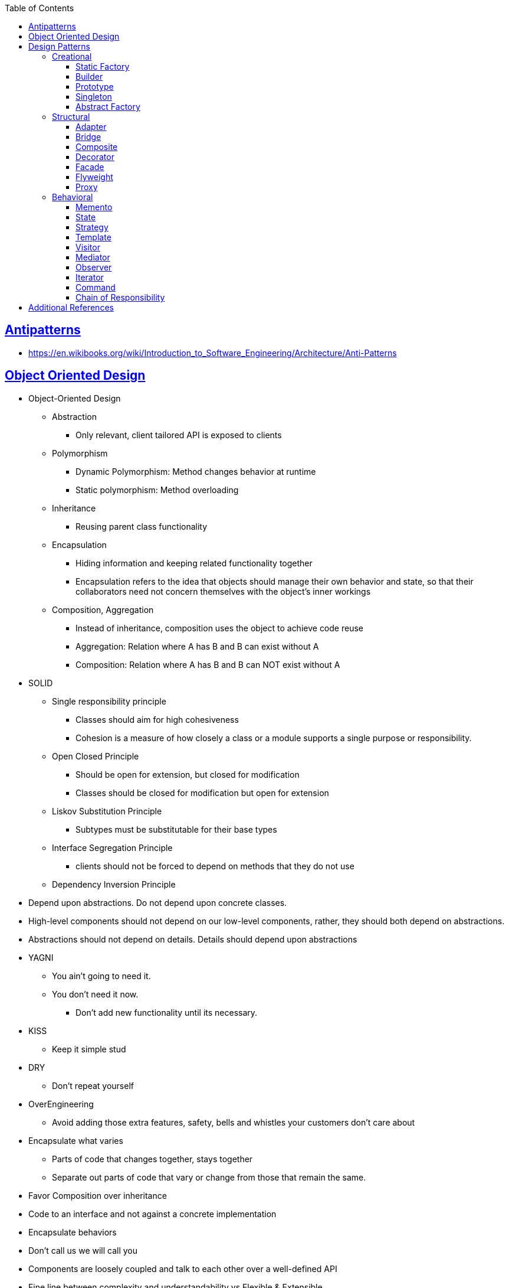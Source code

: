 :sectanchors:
:sectlinks:
:sectnumlevels: 6
:toc: macro
:toclevels: 6
toc::[]


== Antipatterns
- https://en.wikibooks.org/wiki/Introduction_to_Software_Engineering/Architecture/Anti-Patterns[https://en.wikibooks.org/wiki/Introduction_to_Software_Engineering/Architecture/Anti-Patterns]


== Object Oriented Design

- Object-Oriented Design
* Abstraction
** Only relevant, client tailored API is exposed to clients
* Polymorphism
** Dynamic Polymorphism: Method changes behavior at runtime
** Static polymorphism: Method overloading
* Inheritance
** Reusing parent class functionality
* Encapsulation
** Hiding information and keeping related functionality together
** Encapsulation refers to the idea that objects should manage their own behavior and state, so that their collaborators need not concern themselves with the object's inner workings
* Composition, Aggregation
** Instead of inheritance, composition uses the object to achieve code reuse
** Aggregation: Relation where A has B and B can exist without A
** Composition: Relation where A has B and B can NOT exist without A

- SOLID
* Single responsibility principle
** Classes should aim for high cohesiveness
** Cohesion is a measure of how closely a class or a module supports a single purpose or responsibility.
* Open Closed Principle
    ** Should be open for extension, but closed for modification
** Classes should be closed for modification but open for extension
* Liskov Substitution Principle
    ** Subtypes must be substitutable for their base types
* Interface Segregation Principle
    ** clients should not be forced to depend on methods that they do not use
* Dependency Inversion Principle
    - Depend upon abstractions. Do not depend upon concrete classes.
    - High-level components should not depend on our low-level components, rather, they should both depend on abstractions.
    - Abstractions should not depend on details.  Details should depend upon abstractions
- YAGNI
* You ain't going to need it.
* You don't need it now.
** Don't add new functionality until its necessary.
- KISS
* Keep it simple stud
- DRY
* Don't repeat yourself
- OverEngineering
* Avoid adding those extra features, safety, bells and whistles your customers don't care about
- Encapsulate what varies
* Parts of code that changes together, stays together
* Separate out parts of code that vary or change from those that remain the same.
- Favor Composition over inheritance
- Code to an interface and not against a concrete implementation
- Encapsulate behaviors
- Don't call us we will call you
- Components are loosely coupled and talk to each other over a well-defined API
- Fine line between complexity and understandability vs Flexible & Extensible
- Boys Scout Rule
    * Leave your code better than you found it
- Broken window Theory
    * Fix the bad code as soon as possible before it encourages other to pile on more.
- Explicit Dependencies (Constructor Injection/ Method Parameters)
    * Define explicit dependencies on collaborator before creating object or calling method
- Hollywood Principle
    * Don't Call Us, We'll Call You.
    * Polling vs event
- Tell-Don't-Ask
    * It is better to issue an object a command do perform some operation or logic, rather than to query its state and then take some action as a result

== Design Patterns
=== Creational

==== Static Factory
- Decouple client code from the concrete classes
- Advantages
* Unlike constructors, they have names.
Readability improvement
* Unlike constructors, they are not required to create new objects.
Useful in controlling object creation e.g. singleton, flyweight
* Unlike constructors, they can return an object of any subtype of their return type
* Class of the returned object can vary from call to cal as a function of input param
- Disadvantages:
* Classes only providing factories and w/o public or protected constructors, can not be subclassed
* hard to notice
- e.g. java.util.Calendar.getInstance()

==== Builder
- Used to build complex objects
- Build objects with a mix of required and non-required parameters
- e.g. StringBuilder (loosely compared). any object creation where we create object step by step, DocumentBuilder

==== Prototype
- Use the Prototype Pattern when creating an instance of a given class is either expensive or complicated.
- Create new objects by copying existing objects. The object whose copies are made is called the prototype
- Creating new objects is more expensive than copying existing objects
- Think about shallow vs deep copy
- e.g. clone method exposed by Object class

==== Singleton
- Only one object is created in JVM
- Think about cost of creation and use lazy or eager initialization
- Think about single threaded vs multi threaded environment
- e.g. java.lang.Runtime, java.awt.Desktop


==== Abstract Factory
- This Pattern provides an interface for creating families of related or dependent objects without specifying their concrete classes.
- factory of factories


=== Structural

==== Adapter
- Allow interoperability

==== Bridge
- Allows varying abstractions as well as implementations
- Decouples an implementation so that it is not bound permanently to an interface
- Abstraction and implementation can be extended independently
- Changes to the concrete abstraction classes don't affect the client

==== Composite
- Represents hierarchical tree like relation
- Composite and leaf
- The composite pattern is meant to allow treating individual objects and compositions of objects, or “composites” in the same way.

==== Decorator
- A wrapper on the class to enhance or extend the behavior of an object dynamically

==== Facade
- Decouple client from complex subsystem of components
- Simplifies interface
- Facade deals with interfaces, not implementation.
- Hide internal complexity behind a single interface that appears simple on the outside

==== Flyweight
- The term comes from boxing and stands for a fighter who weighs less than 111 lbs.
- Sharing state among many fine-grained objects for efficiency.
- Centralizes state for many “virtual” objects into a single location.
- Memory saving and Object explosion is avoided by sharing intrinsic state and extrinsic state is calculated
- Reduces the number of object instances at runtime, saving memory.


==== Proxy
- Proxies control and manage access to real object (think of Paralegal and Lawyer)
- The Decorator Pattern adds behavior to an object, while Proxy controls access.
- Remote Proxy
    * Local representative for an object that lives in a different jvm
- Virtual Proxy:
    * Representative for an object that may be expensive to create
    * Defers the creation of expensive object until its needed
    * Acts as a surrogate for the object before and while it is being created
- e.g. java.rmi.* package

=== Behavioral

==== Memento
- Use the Memento Pattern when you need to be able to return an object to one of its previous states.
- e.g. java.io.Serializable

==== State
- The State Pattern allows an object to alter its behavior when its internal state changes.
- Encapsulate state based behavior and delegate behavior to the current state
- The object will appear to change its class
- With the State Pattern, we have a set of behaviors encapsulated in state objects; at any time the context is delegating to one of those states.
- Exhibit different behaviors in different states

==== Strategy
- Encapsulate interchangeable behaviors and use delegation to decide which behavior to use
- e.g. custom comparator can be passed to this Collections.sort(list,comparator)

==== Template
- Subclasses decide how to implement steps in the algorithm
- Allows subclasses to define parts of an algorithm without modifying the overall structure or steps of the algorithm

==== Visitor
- Allows you to add operations to a composite/object hierarchy structure without changing the structure itself.
- Adding new operations is relatively easy.
- The code for operations performed by the Visitor is centralized.

==== Mediator
- Use the Mediator Pattern to centralize complex communications and control between related objects.
- Components do not need to know about each other
- They only talk to a mediator
- Simplifies maintenance of the system by centralizing control logic.

==== Observer
- A one-to-many dependency between objects so that when one object changes state all the dependents are notified
- Publish-subscribe model where subscribers get notified when publisher notifies

==== Iterator
- Allows traversal through a aggregate or a collection without exposing its internal details.
- The main idea of the Iterator pattern is to extract the traversal behavior of a collection into a separate object called an iterator

==== Command
- The Command Pattern allows us to decouple the requester of an action from the object that actually performs the action.
- Encapsulates a request as an object
- A command object encapsulates a request to do something (like turn on a light) on a specific object (say, the living room light object)


==== Chain of Responsibility
- Use when you want to give more than one object a chance to handle a request.
- Decouples the sender of the request and its receivers.
- Each receiver contains reference to next receiver.
- Each handler in turn examines a request and either handles it or passes it on to the next object in the chain
- e.g. javax.servlet.Filter.doFilter method or mouseclick events on webpage

== Additional References
- https://github.com/marhan/effective-java-examples[marhan/effective-java-examples]
- https://github.com/jbloch/effective-java-3e-source-code[jbloch/effective-java-3e-source-code]
- https://github.com/HugoMatilla/Effective-JAVA-Summary[HugoMatilla/Effective-JAVA-Summary]
- https://www.baeldung.com/java-composite-pattern[baeldung.com/java-composite-pattern]
- https://refactoring.guru/design-patterns[https://refactoring.guru/design-patterns]
- https://en.wikipedia.org/wiki/Unix_philosophy[Unix Philosophy]
- Head First Design Patterns Book by Elisabeth Freeman and Kathy Sierra
- https://www.educative.io/courses/software-design-patterns-best-practices[Software Design Patterns]
- https://deviq.com/design-patterns/design-patterns-overview[https://deviq.com/design-patterns/design-patterns-overview]


